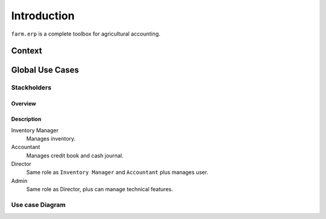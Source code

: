 
Introduction
============

``farm.erp`` is a complete toolbox for agricultural accounting.

Context
*******

.. uml::

   left to right direction
   Users --> (Farm ERP \nSystem) : Inventory data
   Users --> (Farm ERP \nSystem) : Credit Book data
   Users --> (Farm ERP \nSystem) : Cash Journal data
   Users --> (Farm ERP \nSystem) : Users data
   (Farm ERP \nSystem) ...> Users : Feedbacks \nPrevisions \nReportings
    

Global Use Cases
****************

Stackholders
------------

Overview
~~~~~~~~

.. uml::

   :Inventory Manager:
   :Accountant:
   :Director: -|> :Inventory Manager:
   :Director: -|> :Accountant:
   :Admin: -|> :Director:

Description
~~~~~~~~~~~

Inventory Manager
    Manages inventory.

Accountant
    Manages credit book and cash journal.

Director
    Same role as ``Inventory Manager`` and ``Accountant`` plus manages user.

Admin
    Same role as Director, plus can manage technical features.

Use case Diagram
----------------

.. uml::

   :Inventory Manager:
   :Accountant:
   :Director:
   :Admin:

